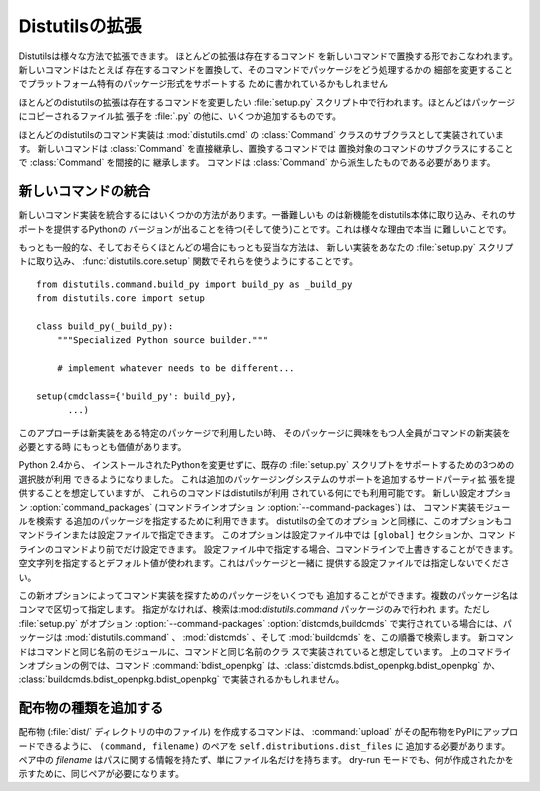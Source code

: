 .. _extending:

***************
Distutilsの拡張
***************

Distutilsは様々な方法で拡張できます。 ほとんどの拡張は存在するコマンド
を新しいコマンドで置換する形でおこなわれます。新しいコマンドはたとえば
存在するコマンドを置換して、そのコマンドでパッケージをどう処理するかの
細部を変更することでプラットフォーム特有のパッケージ形式をサポートする
ために書かれているかもしれません

ほとんどのdistutilsの拡張は存在するコマンドを変更したい :file:`setup.py`
スクリプト中で行われます。ほとんどはパッケージにコピーされるファイル拡
張子を :file:`.py` の他に、いくつか追加するものです。

ほとんどのdistutilsのコマンド実装は :mod:`distutils.cmd` の
:class:`Command` クラスのサブクラスとして実装されています。
新しいコマンドは :class:`Command` を直接継承し、置換するコマンドでは
置換対象のコマンドのサブクラスにすることで :class:`Command` を間接的に
継承します。
コマンドは :class:`Command` から派生したものである必要があります。

.. % \section{Extending existing commands}
.. % \label{extend-existing}

.. % \section{Writing new commands}
.. % \label{new-commands}
.. % \XXX{Would an uninstall command be a good example here?}


新しいコマンドの統合
====================

新しいコマンド実装を統合するにはいくつかの方法があります。一番難しいも のは新機能をdistutils本体に取り込み、それのサポートを提供するPythonの
バージョンが出ることを待つ(そして使う)ことです。これは様々な理由で本当 に難しいことです。

もっとも一般的な、そしておそらくほとんどの場合にもっとも妥当な方法は、 新しい実装をあなたの :file:`setup.py` スクリプトに取り込み、
:func:`distutils.core.setup` 関数でそれらを使うようにすることです。 ::

   from distutils.command.build_py import build_py as _build_py
   from distutils.core import setup

   class build_py(_build_py):
       """Specialized Python source builder."""

       # implement whatever needs to be different...

   setup(cmdclass={'build_py': build_py},
         ...)

このアプローチは新実装をある特定のパッケージで利用したい時、
そのパッケージに興味をもつ人全員がコマンドの新実装を必要とする時
にもっとも価値があります。

Python 2.4から、 インストールされたPythonを変更せずに、既存の
:file:`setup.py` スクリプトをサポートするための3つめの選択肢が利用
できるようになりました。
これは追加のパッケージングシステムのサポートを追加するサードパーティ拡
張を提供することを想定していますが、 これらのコマンドはdistutilsが利用
されている何にでも利用可能です。 新しい設定オプション :option:`command_packages`
(コマンドラインオプショ ン :option:`--command-packages`) は、
コマンド実装モジュールを検索す る追加のパッケージを指定するために利用できます。 distutilsの全てのオプショ
ンと同様に、このオプションもコマンドラインまたは設定ファイルで指定できます。 このオプションは設定ファイル中では ``[global]`` セクションか、コマン
ドラインのコマンドより前でだけ設定できます。 設定ファイル中で指定する場合、コマンドラインで上書きすることができます。
空文字列を指定するとデフォルト値が使われます。これはパッケージと一緒に 提供する設定ファイルでは指定しないでください。

この新オプションによってコマンド実装を探すためのパッケージをいくつでも 追加することができます。複数のパッケージ名はコンマで区切って指定します。
指定がなければ、検索は:mod:`distutils.command` パッケージのみで行われ ます。ただし :file:`setup.py` がオプション
:option:`--command-packages`  :option:`distcmds,buildcmds` で実行されている場合には、パッケージは
:mod:`distutils.command` 、 :mod:`distcmds` 、そして :mod:`buildcmds` を、この順番で検索します。
新コマンドはコマンドと同じ名前のモジュールに、コマンドと同じ名前のクラ スで実装されていると想定しています。 上のコマドラインオプションの例では、コマンド
:command:`bdist_openpkg` は、:class:`distcmds.bdist_openpkg.bdist_openpkg` か、
:class:`buildcmds.bdist_openpkg.bdist_openpkg` で実装されるかもしれません。

.. % \section{Adding new distribution types}


配布物の種類を追加する
======================

配布物 (:file:`dist/` ディレクトリの中のファイル) を作成するコマンドは、 :command:`upload`
がその配布物をPyPIにアップロードできるように、 ``(command, filename)`` のペアを
``self.distributions.dist_files`` に 追加する必要があります。 ペア中の *filename*
はパスに関する情報を持たず、単にファイル名だけを持ちます。 dry-run モードでも、何が作成されたかを示すために、同じペアが必要になります。


